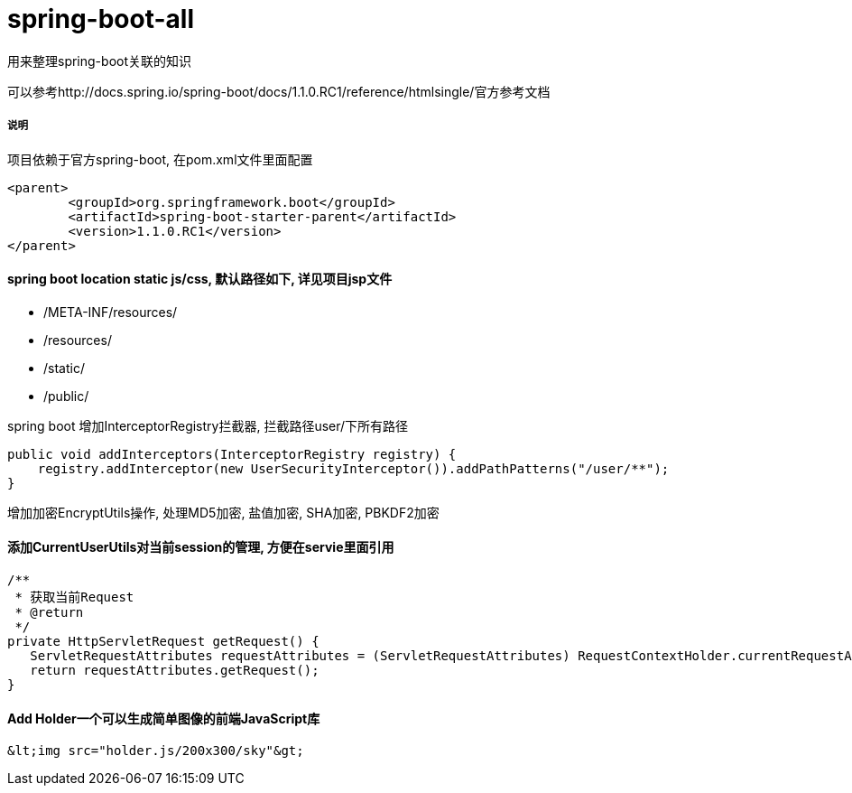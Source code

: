 spring-boot-all
===============

用来整理spring-boot关联的知识

可以参考http://docs.spring.io/spring-boot/docs/1.1.0.RC1/reference/htmlsingle/官方参考文档

===== 说明

项目依赖于官方spring-boot, 在pom.xml文件里面配置
[source,java,indent=0]
----
<parent>
	<groupId>org.springframework.boot</groupId>
	<artifactId>spring-boot-starter-parent</artifactId>
	<version>1.1.0.RC1</version>
</parent>
----

==== spring boot location static js/css, 默认路径如下, 详见项目jsp文件
* /META-INF/resources/ 
* /resources/ 
* /static/ 
* /public/ 


spring boot 增加InterceptorRegistry拦截器, 拦截路径user/下所有路径
[source,java,indent=0]
----
public void addInterceptors(InterceptorRegistry registry) {
    registry.addInterceptor(new UserSecurityInterceptor()).addPathPatterns("/user/**");
}
----

增加加密EncryptUtils操作, 处理MD5加密, 盐值加密, SHA加密, PBKDF2加密

==== 添加CurrentUserUtils对当前session的管理, 方便在servie里面引用
[source,java,indent=0]
----
/**
 * 获取当前Request
 * @return
 */
private HttpServletRequest getRequest() {  
   ServletRequestAttributes requestAttributes = (ServletRequestAttributes) RequestContextHolder.currentRequestAttributes();  
   return requestAttributes.getRequest();  
} 
----
==== Add Holder一个可以生成简单图像的前端JavaScript库
[source,java,indent=0]
----
&lt;img src="holder.js/200x300/sky"&gt;
----
